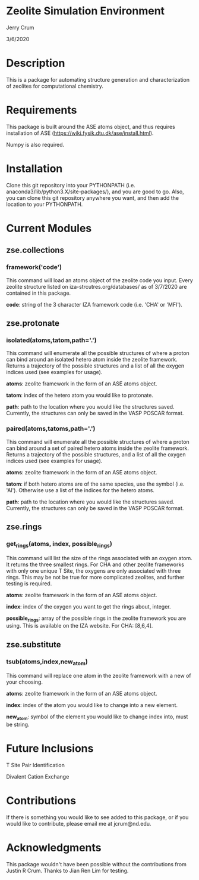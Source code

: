 * Zeolite Simulation Environment
Jerry Crum

3/6/2020

* Description
This is a package for automating structure generation and characterization of zeolites for computational chemistry.

* Requirements
This package is built around the ASE atoms object, and thus requires installation of ASE (https://wiki.fysik.dtu.dk/ase/install.html).

Numpy is also required. 

* Installation

Clone this git repository into your PYTHONPATH (i.e. anaconda3/lib/python3.X/site-packages/), and you are good to go. Also, you can clone this git repository anywhere you want, and then add the location to your PYTHONPATH. 

* Current Modules

** zse.collections

*** framework('code')

This command will load an atoms object of the zeolite code you input. Every zeolite structure listed on iza-strcutres.org/databases/ as of 3/7/2020 are contained in this package.

*code*: string of the 3 character IZA framework code (i.e. 'CHA' or 'MFI').
 
** zse.protonate

*** isolated(atoms,tatom,path='.')

This command will enumerate all the possible structures of where a proton can bind around an isolated hetero atom inside the zeolite framework. Returns a trajectory of the possible structures and a list of all the oxygen indices used (see examples for usage).

*atoms*: zeolite framework in the form of an ASE atoms object.

*tatom*: index of the hetero atom you would like to protonate.

*path*: path to the location where you would like the structures saved. Currently, the structures can only be saved in the VASP POSCAR format. 

*** paired(atoms,tatoms,path='.')

This command will enumerate all the possible structures of where a proton can bind around a set of paired hetero atoms inside the zeolite framework. Returns a trajectory of the possible structures, and a list of all the oxygen indices used (see examples for usage).

*atoms*: zeolite framework in the form of an ASE atoms object.

*tatom*: if both hetero atoms are of the same species, use the symbol (i.e. 'Al'). Otherwise use a list of the indices for the hetero atoms.

*path*: path to the location where you would like the structures saved. Currently, the structures can only be saved in the VASP POSCAR format.

** zse.rings

*** get_rings(atoms, index, possible_rings)

This command will list the size of the rings associated with an oxygen atom. It returns the three smallest rings. For CHA and other zeolite frameworks with only one unique T Site, the oxygens are only associated with three rings. This may be not be true for more complicated zeolites, and further testing is required. 

*atoms*: zeolite framework in the form of an ASE atoms object.

*index*: index of the oxygen you want to get the rings about, integer.

*possible_rings*: array of the possible rings in the zeolite framework you are using. This is available on the IZA website. For CHA: [8,6,4]. 


** zse.substitute

*** tsub(atoms,index,new_atom)

This command will replace one atom in the zeolite framework with a new of your choosing. 

*atoms*: zeolite framework in the form of an ASE atoms object.

*index*: index of the atom you would like to change into a new element.

*new_atom*: symbol of the element you would like to change index into, must be string.
* Future Inclusions

T Site Pair Identification 

Divalent Cation Exchange

* Contributions

If there is something you would like to see added to this package, or if you would like to contribute, please email me at jcrum@nd.edu.

* Acknowledgments

This package wouldn't have been possible without the contributions from Justin R Crum. Thanks to Jian Ren Lim for testing.
